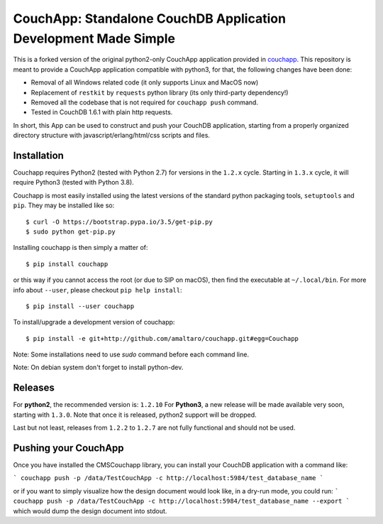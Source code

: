 CouchApp: Standalone CouchDB Application Development Made Simple
================================================================
This is a forked version of the original python2-only CouchApp application provided in `couchapp <https://github.com/couchapp/couchapp>`_.
This repository is meant to provide a CouchApp application compatible with python3, for that, the following changes have been done:

* Removal of all Windows related code (it only supports Linux and MacOS now)
* Replacement of ``restkit`` by ``requests`` python library (its only third-party dependency!)
* Removed all the codebase that is not required for ``couchapp push`` command.
* Tested in CouchDB 1.6.1 with plain http requests.

In short, this App can be used to construct and push your CouchDB application, starting from a properly organized directory structure with javascript/erlang/html/css scripts and files.


Installation
------------
Couchapp requires Python2 (tested with Python 2.7) for versions in the ``1.2.x`` cycle.
Starting in ``1.3.x`` cycle, it will require Python3 (tested with Python 3.8).

Couchapp is most easily installed using the latest versions of the standard
python packaging tools, ``setuptools`` and ``pip``.
They may be installed like so::

    $ curl -O https://bootstrap.pypa.io/3.5/get-pip.py
    $ sudo python get-pip.py

Installing couchapp is then simply a matter of::

    $ pip install couchapp

or this way if you cannot access the root (or due to SIP on macOS),
then find the executable at ``~/.local/bin``.
For more info about ``--user``, please checkout ``pip help install``::

    $ pip install --user couchapp

To install/upgrade a development version of couchapp::

    $ pip install -e git+http://github.com/amaltaro/couchapp.git#egg=Couchapp

Note: Some installations need to use *sudo* command before each command
line.

Note: On debian system don't forget to install python-dev.

Releases
--------
For **python2**, the recommended version is: ``1.2.10``
For **Python3**, a new release will be made available very soon, starting with ``1.3.0``. Note that once it is released, python2 support will be dropped.

Last but not least, releases from ``1.2.2`` to ``1.2.7`` are not fully functional and should not be used.

Pushing your CouchApp
---------------------
Once you have installed the CMSCouchapp library, you can install your CouchDB application with a command like:

```
couchapp push -p /data/TestCouchApp -c http://localhost:5984/test_database_name
```

or if you want to simply visualize how the design document would look like, in a dry-run mode, you could run:
```
couchapp push -p /data/TestCouchApp -c http://localhost:5984/test_database_name --export
```
which would dump the design document into stdout.